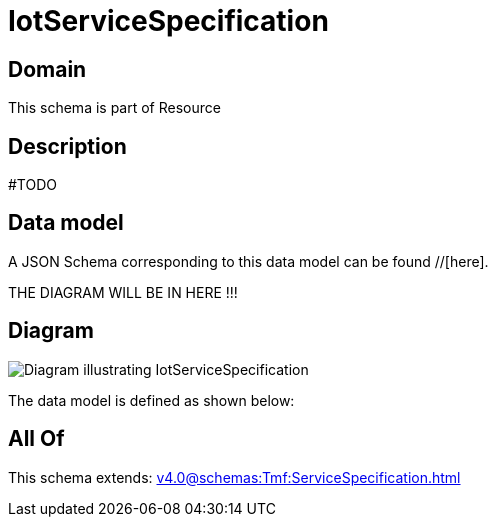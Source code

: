 = IotServiceSpecification

[#domain]
== Domain

This schema is part of Resource

[#description]
== Description
#TODO


[#data_model]
== Data model

A JSON Schema corresponding to this data model can be found //[here].

THE DIAGRAM WILL BE IN HERE !!!

[#diagram]
== Diagram
image::Resource_IotServiceSpecification.png[Diagram illustrating IotServiceSpecification]


The data model is defined as shown below:


[#all_of]
== All Of

This schema extends: xref:v4.0@schemas:Tmf:ServiceSpecification.adoc[]
